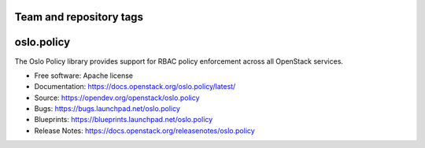 ========================
Team and repository tags
========================

.. image:: https://governance.openstack.org/tc/badges/oslo.policy.svg
    :target: https://governance.openstack.org/tc/reference/tags/index.html

.. Change things from this point on

=============
 oslo.policy
=============

.. image:: https://img.shields.io/pypi/v/oslo.policy.svg
    :target: https://pypi.org/project/oslo.policy/
    :alt: Latest Version

The Oslo Policy library provides support for RBAC policy enforcement across
all OpenStack services.

* Free software: Apache license
* Documentation: https://docs.openstack.org/oslo.policy/latest/
* Source: https://opendev.org/openstack/oslo.policy
* Bugs: https://bugs.launchpad.net/oslo.policy
* Blueprints: https://blueprints.launchpad.net/oslo.policy
* Release Notes: https://docs.openstack.org/releasenotes/oslo.policy




